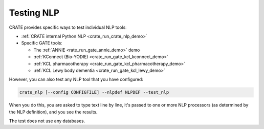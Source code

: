 ..  crate_anon/docs/source/nlp/testing_nlp.rst

..  Copyright (C) 2015-2021 Rudolf Cardinal (rudolf@pobox.com).
    .
    This file is part of CRATE.
    .
    CRATE is free software: you can redistribute it and/or modify
    it under the terms of the GNU General Public License as published by
    the Free Software Foundation, either version 3 of the License, or
    (at your option) any later version.
    .
    CRATE is distributed in the hope that it will be useful,
    but WITHOUT ANY WARRANTY; without even the implied warranty of
    MERCHANTABILITY or FITNESS FOR A PARTICULAR PURPOSE. See the
    GNU General Public License for more details.
    .
    You should have received a copy of the GNU General Public License
    along with CRATE. If not, see <http://www.gnu.org/licenses/>.


.. _testing_nlp:

Testing NLP
-----------

CRATE provides specific ways to test individual NLP tools:

- :ref:`CRATE internal Python NLP <crate_run_crate_nlp_demo>`
- Specific GATE tools:

  - The :ref:`ANNIE <rate_run_gate_annie_demo>` demo
  - :ref:`KConnect (Bio-YODIE) <crate_run_gate_kcl_kconnect_demo>`
  - :ref:`KCL pharmacotherapy <crate_run_gate_kcl_pharmacotherapy_demo>`
  - :ref:`KCL Lewy body dementia <crate_run_gate_kcl_lewy_demo>`

However, you can also test any NLP tool that you have configured:

.. code-block:: bash

    crate_nlp [--config CONFIGFILE] --nlpdef NLPDEF --test_nlp

When you do this, you are asked to type text line by line, it's passed to one
or more NLP processors (as determined by the NLP definition), and you see the
results.

The test does not use any databases.
